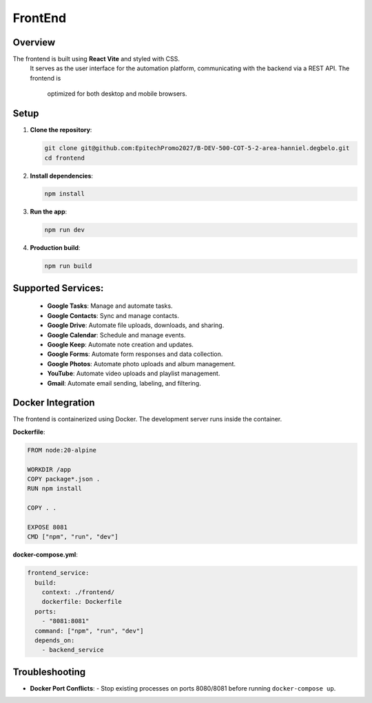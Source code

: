 FrontEnd
++++++++



Overview
--------
The frontend is built using **React Vite** and styled with CSS.
 It serves as the user interface for the automation platform, 
 communicating with the backend via a REST API. The frontend is
  optimized for both desktop and mobile browsers.


Setup
-----
1. **Clone the repository**:

   .. code-block:: bash

      git clone git@github.com:EpitechPromo2027/B-DEV-500-COT-5-2-area-hanniel.degbelo.git
      cd frontend

2. **Install dependencies**:

   .. code-block:: bash

      npm install

3. **Run the app**:

   .. code-block:: bash

      npm run dev

4. **Production build**:

   .. code-block:: bash

      npm run build


**Supported Services**:
-----------------------

  - **Google Tasks**: Manage and automate tasks.
  - **Google Contacts**: Sync and manage contacts.
  - **Google Drive**: Automate file uploads, downloads, and sharing.
  - **Google Calendar**: Schedule and manage events.
  - **Google Keep**: Automate note creation and updates.
  - **Google Forms**: Automate form responses and data collection.
  - **Google Photos**: Automate photo uploads and album management.
  - **YouTube**: Automate video uploads and playlist management.
  - **Gmail**: Automate email sending, labeling, and filtering.

Docker Integration
------------------
The frontend is containerized using Docker. The development server runs inside the container.

**Dockerfile**:

.. code-block:: dockerfile

   FROM node:20-alpine

   WORKDIR /app
   COPY package*.json .
   RUN npm install

   COPY . .

   EXPOSE 8081
   CMD ["npm", "run", "dev"]

**docker-compose.yml**:

.. code-block:: yaml

   frontend_service:
     build:
       context: ./frontend/
       dockerfile: Dockerfile
     ports:
       - "8081:8081"
     command: ["npm", "run", "dev"]
     depends_on:
       - backend_service

Troubleshooting
---------------

- **Docker Port Conflicts**:
  - Stop existing processes on ports 8080/8081 before running ``docker-compose up``.



.. image:: images/autoreact.jpg
   :alt: AutoReact Diagram
   :width: 500px
   :align: center
